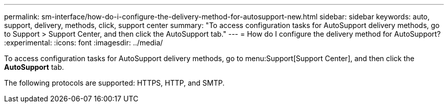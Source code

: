 ---
permalink: sm-interface/how-do-i-configure-the-delivery-method-for-autosupport-new.html
sidebar: sidebar
keywords: auto, support, delivery, methods, click, support center
summary: "To access configuration tasks for AutoSupport delivery methods, go to Support > Support Center, and then click the AutoSupport tab."
---
= How do I configure the delivery method for AutoSupport?
:experimental:
:icons: font
:imagesdir: ../media/

[.lead]
To access configuration tasks for AutoSupport delivery methods, go to menu:Support[Support Center], and then click the *AutoSupport* tab.

The following protocols are supported: HTTPS, HTTP, and SMTP.

